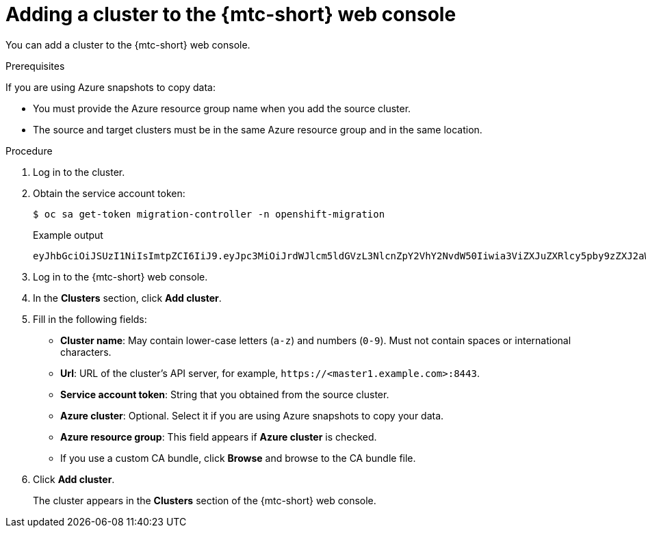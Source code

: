 // Module included in the following assemblies:
//
// * migration/migrating_3_4/migrating-applications-with-cam-3-4.adoc
// * migration/migrating_4_1_4/migrating-applications-with-cam-4-1-4.adoc
// * migration/migrating_4_2_4/migrating-applications-with-cam-4-2-4.adoc
[id='migration-adding-cluster-to-cam_{context}']
= Adding a cluster to the {mtc-short} web console

You can add a cluster to the {mtc-short} web console.

.Prerequisites

If you are using Azure snapshots to copy data:

* You must provide the Azure resource group name when you add the source cluster.
* The source and target clusters must be in the same Azure resource group and in the same location.

.Procedure

. Log in to the cluster.
. Obtain the service account token:
+
[source,terminal]
----
$ oc sa get-token migration-controller -n openshift-migration
----
+
.Example output
+
[source,terminal]
----
eyJhbGciOiJSUzI1NiIsImtpZCI6IiJ9.eyJpc3MiOiJrdWJlcm5ldGVzL3NlcnZpY2VhY2NvdW50Iiwia3ViZXJuZXRlcy5pby9zZXJ2aWNlYWNjb3VudC9uYW1lc3BhY2UiOiJtaWciLCJrdWJlcm5ldGVzLmlvL3NlcnZpY2VhY2NvdW50L3NlY3JldC5uYW1lIjoibWlnLXRva2VuLWs4dDJyIiwia3ViZXJuZXRlcy5pby9zZXJ2aWNlYWNjb3VudC9zZXJ2aWNlLWFjY291bnQubmFtZSI6Im1pZyIsImt1YmVybmV0ZXMuaW8vc2VydmljZWFjY291bnQvc2VydmljZS1hY2NvdW50LnVpZCI6ImE1YjFiYWMwLWMxYmYtMTFlOS05Y2NiLTAyOWRmODYwYjMwOCIsInN1YiI6InN5c3RlbTpzZXJ2aWNlYWNjb3VudDptaWc6bWlnIn0.xqeeAINK7UXpdRqAtOj70qhBJPeMwmgLomV9iFxr5RoqUgKchZRG2J2rkqmPm6vr7K-cm7ibD1IBpdQJCcVDuoHYsFgV4mp9vgOfn9osSDp2TGikwNz4Az95e81xnjVUmzh-NjDsEpw71DH92iHV_xt2sTwtzftS49LpPW2LjrV0evtNBP_t_RfskdArt5VSv25eORl7zScqfe1CiMkcVbf2UqACQjo3LbkpfN26HAioO2oH0ECPiRzT0Xyh-KwFutJLS9Xgghyw-LD9kPKcE_xbbJ9Y4Rqajh7WdPYuB0Jd9DPVrslmzK-F6cgHHYoZEv0SvLQi-PO0rpDrcjOEQQ
----

. Log in to the {mtc-short} web console.
. In the *Clusters* section, click *Add cluster*.
. Fill in the following fields:

* *Cluster name*: May contain lower-case letters (`a-z`) and numbers (`0-9`). Must not contain spaces or international characters.
* *Url*: URL of the cluster's API server, for example, `\https://<master1.example.com>:8443`.
* *Service account token*: String that you obtained from the source cluster.
* *Azure cluster*: Optional. Select it if you are using Azure snapshots to copy your data.
* *Azure resource group*: This field appears if *Azure cluster* is checked.
* If you use a custom CA bundle, click *Browse* and browse to the CA bundle file.

. Click *Add cluster*.
+
The cluster appears in the *Clusters* section of the {mtc-short} web console.
